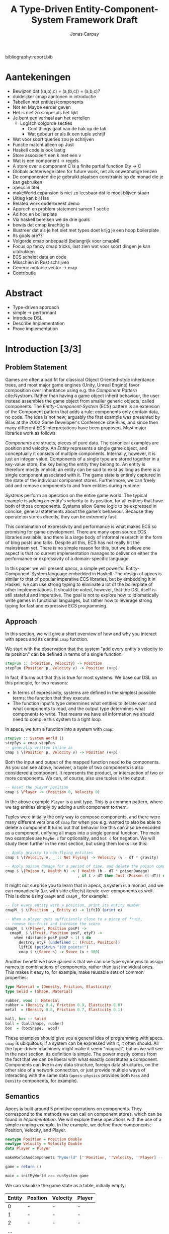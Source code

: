 #+TITLE: A Type-Driven Entity-Component-System Framework Draft
#+AUTHOR: Jonas Carpay
#+OPTIONS: todo:nil

bibliography:report.bib

* Aantekeningen
- Bewijzen dat ((a,b),c) = (a,(b,c)) = (a,b,c)?
- duidelijker cmap aantonen in introductie
- Tabellen met entities/components
- Not en Maybe eerder geven
- Het is niet zo simpel als het lijkt
- Je bent een verhaal aan het vertellen
  - Logisch colgorde secties
    - Cool things gaat van de hak op de tak
    - Wat gebeurt er als ik een tuple schrijf
- Wat voor soort queries zou je schrijven
- Functie matcht alleen op Just
- Haskell code is ook lastig
- Store associeert een k met een v
- Wat is een component -> regels
- A store over a component C is a finite partial function Ety -> C
- Globals achterwege laten for future work, net als onwetmatige lenzen
- De componenten die je gebruikt plaatsen constraints op de monad die je kan gebruiken
- apecs in titel
- makeWorld expansion is niet zo leesbaar dat ie moet blijven staan
- Uitleg kan bij Has
- Related work onderbreekt demo
- Approch en problem statement samen 1 sectie
- Ad hoc en boilerplate
- Via haskell bereiken we de drie goals
- bewijs dat cmap krachtig is
- Illustreer dat als je het niet met types doet krijg je een hoop boilerplate
- Its goals are??
- Volgorde cmap onbepaald (belangrijk voor cmapM)
- Focus op fancy cmap tricks, laat zien wat voor soort dingen je kan uitdrukken
- ECS scheidt data en code
- Misschien in Rust schrijven
- Generic mutable vector -> map
- Contributie

* Abstract
- Type-driven approach
- simple -> performant
- Introduce DSL
- Describe Implementation
- Prove implementation
* Introduction [3/3]
** DONE Problem Statement
Games are often a bad fit for classical Object Oriented-style inheritance trees, and most major game engines (Unity, Unreal Engine) favor composition over inheritance using e.g. the /Component Pattern/ cite:Nystrom.
Rather than having a game object inherit behaviour, the user instead assembles the game object from smaller generic objects, called components.
The /Entity-Component-System/ (ECS) pattern is an extension of the Component pattern that adds a rule: components only contain data, no code.
The idea is not new; arguably the first example was presented by Bilas at the 2002 Game Developer's Conference cite:Bilas, and since then many different ECS interpretations have been proposed.
Most major libraries work as follows:

/Components/ are structs, pieces of pure data.
The canonical examples are position and velocity.
An /Entity/ represents a single game object, and conceptually it consists of multiple components.
Internally, however, it is just an integer value.
Components of a single type are stored together in a key-value store, the key being the entity they belong to.
An entity is therefore mostly implicit; an entity can be said to exist as long as there is a single component associated with it.
The game state is entirely captured in the state of the individual component stores.
Furthermore, we can freely add and remove components to and from entities during runtime.

/Systems/ perform an operation on the entire game world.
The typical example is adding an entity's velocity to its position, for all entities that have both of those components.
Systems allow Game logic to be expressed in concise, general statements about the game's behaviour.
Because they operate on stores directly, they can be extremely fast.

This combination of expressivity and performance is what makes ECS so promising for game development.
There are many open source ECS libraries available, and there is a large body of informal research in the form of blog posts and talks.
Despite all this, ECS has not really hit the mainstream yet.
There is no simple reason for this, but we believe one aspect is that no current implementation manages to deliver on either the performance or expressivity of a domain-specific language.

In this paper we will present /apecs/, a simple yet powerful Entity-Component-System language embedded in Haskell.
The design of apecs is similar to that of popular imperative ECS libraries, but by embedding it in Haskell, we can use strong typing to eliminate a lot of the boilerplate of other implementations.
It should be noted, however, that the DSL itself is still stateful and imperative.
The goal is not to explore how to idiomatically write games in functional languages, but rather how to leverage strong typing for fast and expressive ECS programming.

** DONE Approach
In this section, we will give a short overview of how and why you interact with apecs and its central ~cmap~ function.

We start with the observation that the system "add every entity's velocity to its position" can be defined in terms of a single function:
#+BEGIN_SRC haskell
stepFun :: (Position, Velocity) -> Position
stepFun (Position p, Velocity v) -> Position (v+p)
#+END_SRC
In fact, it turns out that this is true for most systems.
We base our DSL on this principle, for two reasons:
- In terms of expressivity, systems are defined in the simplest possible terms; the function that they execute.
- The function input's type determines what entities to iterate over and what components to read, and the output type determines what components to write.
  That means we have all information we should need to compile this system to a tight loop.

In apecs, we turn a function into a system with ~cmap~:
#+BEGIN_SRC haskell
stepSys :: System World ()
stepSys = cmap stepFun
-- generally written inline as
cmap $ \(Position p, Velocity v) -> Position (v+p)
#+END_SRC

Both the input and output of the mapped function need to be components.
As you can see above, however, a tuple of two components is also considered a component.
It represents the product, or intersection of two or more components.
We can, of course, also use tuples in the output:
#+BEGIN_SRC haskell
-- Reset the player position
cmap $ \Player -> (Position 0, Velocity 0)
#+END_SRC
In the above example ~Player~ is a unit type.
This is a common pattern, where we tag entities simply by adding a unit component to them.

Tuples were initially the only way to compose components, and there were many different versions of ~cmap~ for when you e.g. wanted to also be able to delete a component
It turns out that behavior like this can also be encoded as a component, unifying all maps into a single general function.
The main two examples are ~Maybe c~ for optionality, and ~Not c~ for negation.
We will study them further in the next section, but using them looks like this:
#+BEGIN_SRC haskell
-- Apply gravity to non-flying entities
cmap $ \(Velocity v, _ :: Not Flying) -> Velocity (v - dT * gravity)

-- Apply poison damage for a period of time, and delete the poison component after time runs out
cmap $ \(Poison t, Health h) -> ( Health (h - dT * poisonDamage)
                                , if t > dT then Just (Poison (t-dT)) else Nothing )
#+END_SRC

It might not surprise you to learn that in apecs, a system is a monad, and we can monadically (i.e. with side effects) iterate over components as well.
This is done using ~cmapM~ and ~cmapM_~, for example:
#+BEGIN_SRC haskell
-- For every entity with a position, print its entity number
cmapM_ $ \(Position _, Entity e) -> liftIO (print e)

-- When a player gets sufficiently close to a piece of fruit,
-- remove the fruit and increase the score
cmapM_ $ \(Player, Position posP) ->
  cmapM_ $ \(Fruit, Position posF, etyF) ->
    when (distance posP posF < 1) $ do
      destroy etyF (undefined :: (Fruit, Position))
      liftIO (putStrLn "100 points!")
      cmap $ \(Score s) -> Score (x + 100)
#+END_SRC

Another benefit we have gained is that we can use type synonyms to assign names to combinations of components, rather than just individual ones.
This makes it easy to, for example, make reusable sets of common properties:
#+BEGIN_SRC haskell
type Material = (Density, Friction, Elasticity)
type Solid = (Shape, Material)

rubber, wood :: Material
rubber = (Density 0.4, Friction 0.9, Elasticity 0.8)
metal  = (Density 0.8, Friction 0.7, Elasticity 0.1)

ball, box :: Solid
ball = (ballShape, rubber)
box  = (boxShape,  wood)
#+END_SRC

These examples should give you a general idea of programming with apecs.
~cmap~ is ubiquitous; if a system can be expressed with it, it often should.
All the type-driven machinery might make it seem "magical", but as we will see in the next section, its definition is simple.
The power mostly comes from the fact that we can be liberal with what exactly constitutes a component.
Components can live in any data structure, foreign data structures, on the other side of a network connection, or just provide multiple ways of interacting with the same data (~apecs-physics~ provides both ~Mass~ and ~Density~ components, for example).

** DONE Semantics
Apecs is built around 5 primitive operations on components.
They correspond to the methods we can call on component stores, which can be found in [[Implementation]].
We will explore these operations with the use of a simple running example.
In the example, we define three components; Position, Velocity, and Player.

#+BEGIN_SRC haskell
newtype Position = Position Double
newtype Velocity = Velocity Double
data Player = Player

makeWorldAndComponents "MyWorld" [''Position, ''Velocity, ''Player] -- Generate world and default Component instances

game = return ()

main = initMyWorld >>= runSystem game
#+END_SRC

We can visualize the game state as a table, initially empty:
| Entity | Position | Velocity | Player |
|--------+----------+----------+--------|
|      0 | -        | -        | -      |
|      1 | -        | -        | -      |
|      2 | -        | -        | -      |
|    ... |          |          |        |
Note that every entity always "exists", none just have any components yet.

~set :: Has w c => Entity -> c -> System w ()~ writes a component.
Calling set on a tuple is equivalent to setting the individual elements in order;
~set ety (Position 1, Position 2)~ will generally be equivalent to ~set ety (Position 2)~.
While setting ~Just c~ is the same as setting ~c~ directly, setting a component to ~Not :: Not c~ or ~Nothing :: Maybe c~ will actually call ~destroy~ on that component.
For example, ~set 0 (Position 1) >> set 1 (Velocity 2, Just Player)~ will result in the following game state:
| Entity | Position     | Velocity     | Player   |
|--------+--------------+--------------+----------|
|      0 | ~Position 1~ | -            | -        |
|      1 | -            | ~Velocity 2~ | ~Player~ |
|      2 | -            | -            | -        |
|    ... |              |              |          |

~destroy :: Has w c => Entity -> c -> System w ()~ deletes a component.
The argument ~c~ is not evaluated, it provides a type argument.
Tuples again just correspond to destroying the individual components, destroying ~Maybe c~ will destroy ~c~, and destroying a ~Not~ does nothing.
After calling ~destroy 1 (undefined :: Velocity)~ we have:
| Entity | Position     | Velocity | Player   |
|--------+--------------+----------+----------|
|      0 | ~Position 1~ | -        | -        |
|      1 | -            | -        | ~Player~ |
|      2 | -            | -        | -        |
|    ... |              |          |          |
Alternatively, we could have called ~cmap $ \Player -> Not :: Not Velocity~.
This is generally the preferred approach, as it avoids the need to every manually track ~Entity~ values.

~get :: Has w c => Entity -> System w c~ is straightforward, it reads the table in column ~c~ at row ~Entity~.
In ~Position p <- get 0~, ~p = 1~.
Note that nothing prevents you from calling ~Velocity v <- get 0~, which would result in an error.
Luckily, this is not a problem.
In cases where we are not guaranteed that ~get~ is safe, we simlpy read the component as a ~Maybe~ instead, like ~mVel :: Maybe Velocity <- get 1~, which first uses ~exists~ to check whether the component exists.
Getting a tuple reads both components, and reading a ~Not~ always returns ~Not~.

~exists :: Has w c => Entity -> c -> System w Bool~ checks whether the component ~c~ is present in the table for the given entity.
The ~c~ argument is another phantom argument, it is never evaluated.
When ~exists~ returns ~True~, ~get~ is guaranteed to be safe.
A tuple ~exists~ when its inidividual components do, and a ~Maybe~ always does.
Not is more interesting, as ~exists ety (undefined :: Not c)~ will give the inverse result of ~exists ety (undefined :: c)~.

Finally, ~members :: Has w c => c -> System w [Entity]~ will produce a list of all entities that have the component given by the component phantom argument.
When asking for the members of a tuple, we will get a list of all entities that have both components.
Specifically, a tuple ~(a,b)~ asks for a list of members of ~a~, and then uses ~exists~ to filter those who also have its second component; it is completely defined by existing functions.
This does have one interesting consequence in terms of performance.
Suppose there are 1000 entities with a ~Position~, but only one with a ~Player~.
Asking for the list of members of ~(Position, Player)~ will iterate over a list of a 1000 entities to find the one that also has a component.
Asking for the list of members of ~(Player, Position)~ instead will only iterate over the one player component.
The lists will are guaranteed to contain the same members, but the performace of the second way is 1000 times better.
It is therefore good practice to try to keep the rarest component in the first position of a tuple.

Asking for the members of a ~Not~ or ~Maybe~ gives another interesting question.
Should we be able to request a list of entities that do not have a certain component?
Ideally, we want the ~members~ list to, for every component, have two properties: for every entity in the list, ~exists~ should return true, and for every entity for which ~exists~ returns true, it should be on the list.
Conceptually, we might argue that ~members (undefined :: Not Velocity)~ should return a list of all integers, given that no entities have a ~Velocity~ component, as for every on the list ~exists (undefined :: Velocity)~ would be true.
This would also ensure that ~(a,b)~ has the same members as ~(b,a)~.
The list would, however, need to contain every possible 64-bit integer, rendering it impractically long.
A second approach would be to return a list of entities that have at least one other component, ~[Entity 0, Entity 1]~ in our example.
The problem with that is that it would require allowing components to know about and inspect the stores of other components, which is currently not possible.
Instead, the list of members will always be empty.
This violates the second of our ideal properties, but it still guarantees that we never give unsafe values.
This behavior might be changed if it turns out that it is worth the additional complexity, but in practice there are few situations in which you need a list of /all/ entities.

All other operations in apecs are written in terms of these 5 primitives.
For example, ~cmap~ can be written like this:
#+BEGIN_SRC haskell
cmap :: forall w cx cy. (Has w cx, Has w cy)
     => (cx -> cy) -> System w ()
cmap f = members (undefined :: cx)
         >>= mapM_ (\ety -> get ety >>= set ety . f)
#+END_SRC
It retrieves a list of entities that have the ~cx~ component, and for each, it reads that component, applies the function to it, and writes the resulting ~cy~.
The individual components' implementation of those functions take care of the rest.

Finally, every world you generate with ~makeWorld~ or ~makeWorldAndComponents~ also contains one extra component, the ~EntityCounter~.
It facilitates a convenience function called ~newEntity :: (Has w EntityCounter, Has w c) => c -> System w Entity~ that automatically writes components to consecutive entities.
The initialization code would generally have been written as
#+BEGIN_SRC haskell
newEntity (Position 1)
newEntity (Velocity 2, Player)
#+END_SRC
Unlike the components we've seen until now, this is a global component.
You can get and set globals like any other component, but it contains the same component for every entity.
We'll take a look at global components in [[Implementation]], but we with the exception of ~newEntity~, they can be safely ignored.

** Compare with existing approaches
There are a number of popular open-source ECS libraries available, for a variety of languages and frameworks.
Two popular examples are /Entitas/, and /specs/.

Entitas is probably the most popular and fully-featured ECS implementation currently available.
There is both a free open-source version and a paid upgrade that features e.g. an improved code generator.
It is a plug-in for the popular commercial game engine /Unity/.
Despite it being embedded and using a code generator, it does not have a DSL, but is programmed in C#.

/specs/ was written in Rust, and powers the /amethyst/ game engine.
Apecs started as an attempt to port specs to Haskell.
The reason main reason was that it still contains a lot of boilerplate code that could be derived from strong type signatures.

There are also a few attempts at ECS in Haskell.
Most recently /Ecstasy/, which was directly inspired by earlier efforts on apecs.
Where ~apecs~ mimics the imperative ECS libraries that inspired it, in both design and performance, Ecstasy focuses on being idiomatic Haskell with immutable data structures.
Ecstasy is still in its infancy, but might prove an interesting alternate approach.

* Implementation
The core of apecs is very small.
The central type class in apecs is the ~Store~ class:
#+BEGIN_SRC haskell
class Store s where
  type Elem s
  initStore   :: IO s
  explSet     :: s -> Int -> Elem s -> IO ()
  explGet     :: s -> Int -> IO (Elem s)
  explDestroy :: s -> Int -> IO ()
  explMembers :: s -> IO (U.Vector Int)
  explExists  :: s -> Int -> IO Bool
#+END_SRC
It represents a mutable data structure in the ~IO~ monad.
The ~Store~ class defines the same primitive operations we discussed earlier, but they operate directly on the store, in the ~IO~ monad.
The ~expl~ prefix indicates that we need to explicitly provide a store, the ~s~ argument, to use these functions.
It is the goal of the ~System~ monad is to implicitly provide this argument.

This is done through the ~Has~ type class:
#+BEGIN_SRC haskell
class Component c => Has w c where
  getStore :: System w (Storage c)
#+END_SRC

~Entity~ is, as we have seen before, just an ~Int~.
Because they are /just/ integers, they can also safely be stored and used as references to other entities.

~Component~ is the type class that turns a data type into a component.
When using ~makeWorldAndComponents~, every component ~c~ gets this default instance:
#+BEGIN_SRC haskell
instance Component c where
  type Storage c = Map c
#+END_SRC
When you use ~makeWorld~, however, you have to define the instance yourself.
We'll take a look at stores other than ~Map~ in [[Stores]].
The ~Elem (Storage c) ~ c~ restricts your choice of store such that elements of the store are actually the component ~c~.
This prevents you from writing e.g. ~instance Component Position where type Storage Position = Map Velocity~.

~SystemT~ is a Reader monad transformer around some monad ~m~.
The monad argument is where the underlying stores live, and the ~w~ is a collection of references to those stores as we saw in the example.

The main mechanism of reading a store from the ~w~ is the ~Has~ type class, which allows the user to query the store of some component.

And finally, the Store type class.
The Store type class houses most of the actual operations done by apecs, but you generally don't use any of these functions directly.
The implementations of these functions will generally correspond to expected behaviour for maps, but there are no laws requiring the user to do so.
Keeping the ~m~ generic allows us to define instances for monads other than IO, most notably ST and STM.

** Systems

This pattern of producing a Store, and then lifting an action into its monad is so common that it has been captured in ~withStore~:
#+BEGIN_SRC haskell
withStore :: forall w m c a. Has w m c => (Storage c -> m a) -> SystemT w m a
withStore f = do
  s :: Storage c <- getStore
  lift$ f s
#+END_SRC

** Stores
The Store instance for Map looks like this:
#+BEGIN_SRC haskell
#+END_SRC
It is the most basic store and will generally behave "as expected".
There are, however, a number of other interesting stores that are less straightforward.
One such example is ~Global~, used by e.g. ~EntityCounter~, whose signature looks like this:
#+BEGIN_SRC haskell
type instance Elem (Global c) = c
instance (PrimMnad m, Monoid c) => Store m (Global c)
#+END_SRC
It is initialized with the monoidal ~mempty~ value, and will always ignore its entity arguments.
There is an entity ~global = Entity (-1)~ used to signal writing to a global value, and by returning this entity when asking for a membership list, we retain sensible ~cmap~ behaviour.
There are a few more maps not documented here, but these can be found in the apecs documentation.

** TODO Laws and safety
Store laws:
1. Every entity in the list of members exists
2. For every entity that exists, get is safe
  
Looking at the type signature for ~get~/~explGet~, we can see that it is possible to generate unsafe behaviour by looking up keys in the map for which there are no entries.
Luckily this is easily dealt with, by casting to ~get :: Entity -> SystemT w m (Maybe c)~.
This is the only unsafe behaviour in apecs, and it exists so users can skip the safety check if they are absolutely sure the lookup is safe, such as in an iteration over the members.

** Instances
It's worth taking a closer look at some of the instances for the core classes.
*** Tuple
There are a number of instances worth taking a look at.
We've already briefly discussed the tuple instance:
#+BEGIN_SRC haskell
instance (Component a, Component b) => Component (a,b) where
  type Storage (a,b) = (Storage a, Storage b)

type instance Elem (a,b) = (Elem a, Elem b)

instance (Has w m a, Has w m b) => Has w m (a,b) where
  getStore = (,) <$> getStore <*> getStore
instance (Store m a, Store m b) => Store m (a,b) where
  initStore = (,) <$> initStore <*> initStore
  explGet (sa,sb) ety = (,) <$> explGet sa ety <*> explGet sb ety
  explSet (sa,sb) ety (xa,xb) = explSet sa ety xa >> explSet sb ety xb
  explExists (sa,sb) ety = (&&) <$> explExists sa ety <*> explExists sb ety
  explMembers (sa,sb) = explMembers sa >>= U.filterM (explExists sb)
  explDestroy (sa,sb) ety = explDestroy sa ety >> explDestroy sb ety
#+END_SRC
Note how when producing a list of members, we first produce a list of members of the first component and then filter using the membership test for the second.
An important consequence of this is that it is generally faster to iterate over the fewest members possible.
For example, if 100 entities have a position but 1000 have a velocity, iterating over ~(Velocity, Position)~ should be about 10 times faster than the other way around.
*** Negation
~Not~ has a special store it uses, the ~NotStore~.
The user will never instantiate this store manually, but instead the underlying store is wrapped in it when using ~getStore~.
#+BEGIN_SRC haskell
data Not a = Not
newtype NotStore s = NotStore s

instance Component c => Component (Not c) where
  type Storage (Not c) = NotStore (Storage c)

instance (Has w m c) => Has w m (Not c) where
  getStore = NotStore <$> getStore

type instance Elem (NotStore s) = Not (Elem s)
instance Store m s => Store m (NotStore s) where
  initStore = NotStore <$> getStore
  explGet _ _ = return Not
  explSet (NotStore sa) ety _ = explDestroy sa ety
  explExists (NotStore sa) ety = not <$> explExists sa ety
  explMembers _ = return mempty
  explDestroy sa ety = explSet sa ety Not
#+END_SRC
~NotStore~'s primary task is to invert the membership test, but the rest of the functions still have sensible implementations.
Now, why is the list of members empty?
There are a number of reasons.
- The laws require only that all entities in the list exist, which is always true for an empty list.
- One possible, correct implementation would return a list of all integers for which it does not hold an entity, but this would obviously be impractically long.
- Another possibility would be a list of all live entities in other stores, but the NotStore does not know about any stores other than the one it is currently wrapping.
- A more general point is that we can never indiscriminately iterate over all entities, as there could easily be millions.
- ~Not~ will generally only occur as part of a tuple to filter out components, and will rarely be asked for its members.
  
~Not~ is especially useful when we use unit constructors, like
#+BEGIN_SRC haskell
data Flying = Flying
instance Component Flying where type Storage Flying = Map Flying
#+END_SRC
Single-constructor components can be used to tag entities, with their presence or absence acting like boolean values.
This allows us to e.g. apply gravity to non-flying entities like this:
#+BEGIN_SRC haskell
cmap $ \(Velocity (V2 x y), Not :: Not Flying) -> Velocity (V2 x (y-1))
#+END_SRC
*** Entity
Finally, ~Entity~ can also be used as a component:
#+BEGIN_SRC haskell
data EntityStore = EntityStore
instance Component Entity where
  type Storage Entity = EntityStore

instance Monad m => (Has w m Entity) where
  getStore = return EntityStore

type instance Elem EntityStore = Entity
instance Monad m => Store m EntityStore where
  initStore = error "Initializing Pseudostore"
  explGet _ ety = return $ Entity ety
  explSet _ _ _ = return ()
  explExists _ _ = return True
  explMembers _ = return mempty
  explDestroy _ _ = return ()
#+END_SRC
This allows expressions like ~cmapM_ $ \(Position p, Entity e) -> liftIO$ print (p,e)~ to print a list of all positions and corresponding entities.
** Note
The above describes the code as it occurs on apecs' ~systemt~ branch.
The difference between it and the main branch is that ~SystemT~ has a monad argument, whereas on the main branch, you will find
#+BEGIN_SRC haskell
newtype System w a = System {unSystem :: ReaderT w IO a}
#+END_SRC
The ~SystemT~ version allows for many cool things (like using the STM monad) and is probably the more idiomatic implementation of the two.
Unfortunately, benchmarks show that this branch is currently over 10 times slower than the master branch.
Because one of apecs main strengths is the fact that its performance is competitive with Rust ECS implementations, the ~system~ branch will not be merged until this is addressed.

* Verification
Wat te verifieren?
* Related Work
Dit is grotendeels al aangepakt in de introductie?
* Conclusion
** Verification
** Future work
- SystemT branch
- Remove Template Haskell? Move to generics?
